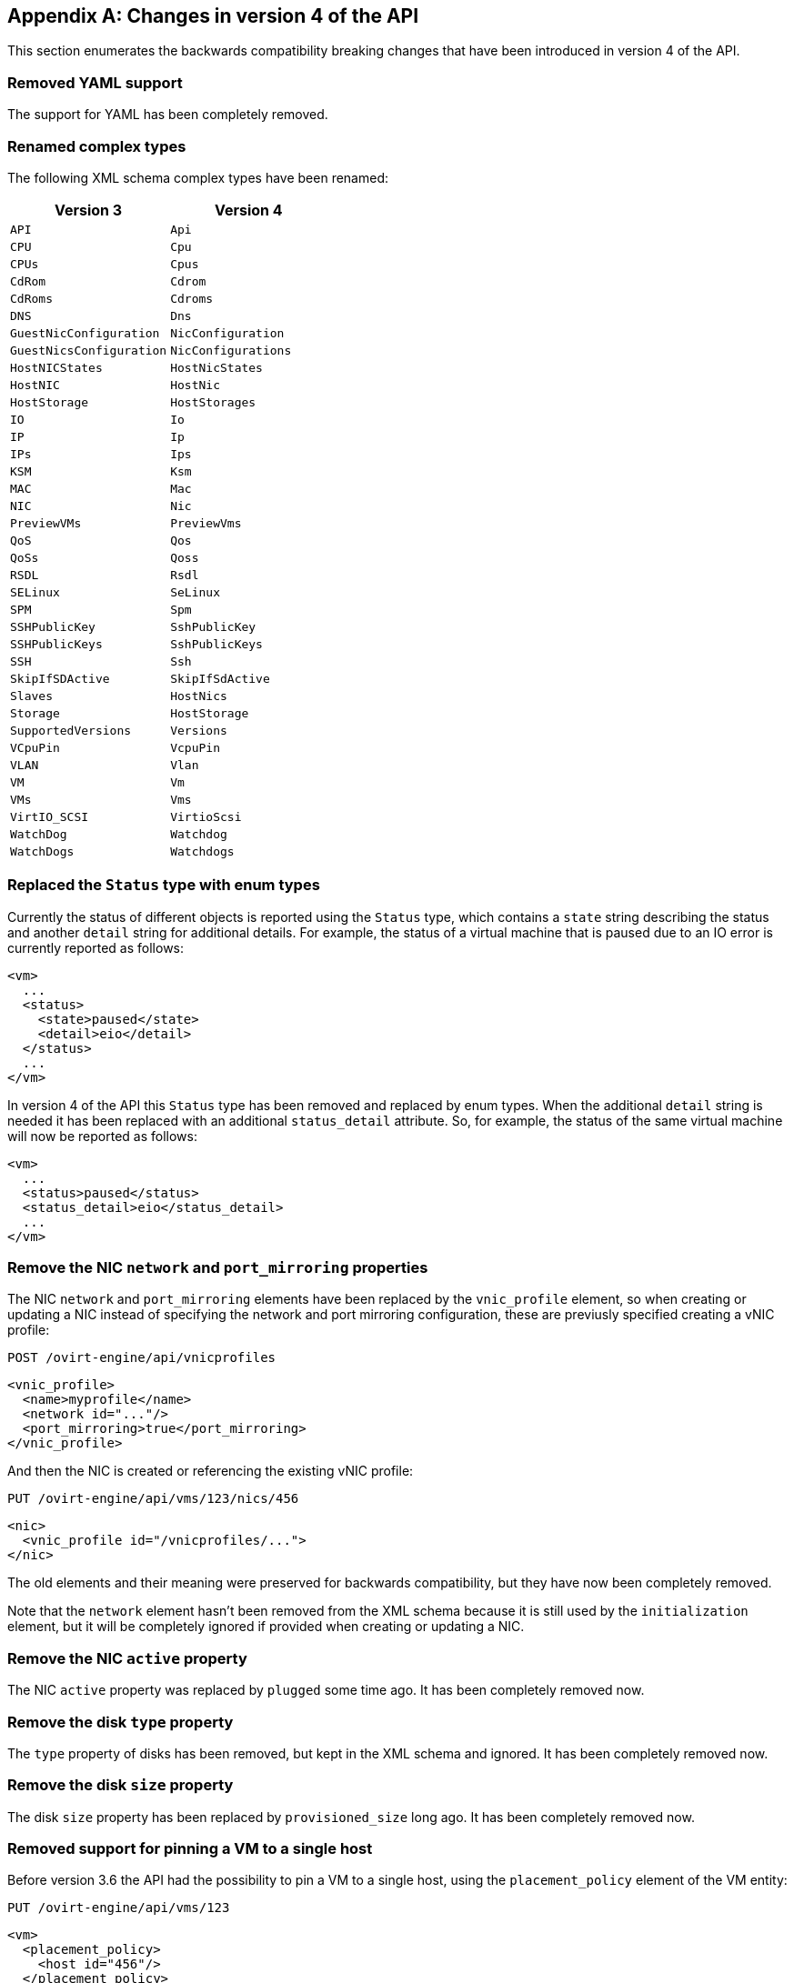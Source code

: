[appendix]
== Changes in version 4 of the API

This section enumerates the backwards compatibility breaking changes
that have been introduced in version 4 of the API.

=== Removed YAML support

The support for YAML has been completely removed.

=== Renamed complex types

The following XML schema complex types have been renamed:

|===
| Version 3 | Version 4

| `API` | `Api`
| `CPU` | `Cpu`
| `CPUs` | `Cpus`
| `CdRom` | `Cdrom`
| `CdRoms` | `Cdroms`
| `DNS` | `Dns`
| `GuestNicConfiguration` | `NicConfiguration`
| `GuestNicsConfiguration` | `NicConfigurations`
| `HostNICStates` | `HostNicStates`
| `HostNIC` | `HostNic`
| `HostStorage` | `HostStorages`
| `IO` | `Io`
| `IP` | `Ip`
| `IPs` | `Ips`
| `KSM` | `Ksm`
| `MAC` | `Mac`
| `NIC` | `Nic`
| `PreviewVMs` | `PreviewVms`
| `QoS` | `Qos`
| `QoSs` | `Qoss`
| `RSDL` | `Rsdl`
| `SELinux` | `SeLinux`
| `SPM` | `Spm`
| `SSHPublicKey` | `SshPublicKey`
| `SSHPublicKeys` | `SshPublicKeys`
| `SSH` | `Ssh`
| `SkipIfSDActive` | `SkipIfSdActive`
| `Slaves` | `HostNics`
| `Storage` | `HostStorage`
| `SupportedVersions` | `Versions`
| `VCpuPin` | `VcpuPin`
| `VLAN` | `Vlan`
| `VM` | `Vm`
| `VMs` | `Vms`
| `VirtIO_SCSI` | `VirtioScsi`
| `WatchDog` | `Watchdog`
| `WatchDogs` | `Watchdogs`
|===

=== Replaced the `Status` type with enum types

Currently the status of different objects is reported using the `Status`
type, which contains a `state` string describing the status and another
`detail` string for additional details. For example, the status of a
virtual machine that is paused due to an IO error is currently reported
as follows:

[source,xml]
----
<vm>
  ...
  <status>
    <state>paused</state>
    <detail>eio</detail>
  </status>
  ...
</vm>
----

In version 4 of the API this `Status` type has been removed and replaced
by enum types. When the additional `detail` string is needed it has been
replaced with an additional `status_detail` attribute. So, for example,
the status of the same virtual machine will now be reported as follows:

[source,xml]
----
<vm>
  ...
  <status>paused</status>
  <status_detail>eio</status_detail>
  ...
</vm>
----

=== Remove the NIC `network` and `port_mirroring` properties

The NIC `network` and `port_mirroring` elements have been replaced by
the `vnic_profile` element, so when creating or updating a NIC instead
of specifying the network and port mirroring configuration, these are
previusly specified creating a vNIC profile:

....
POST /ovirt-engine/api/vnicprofiles
....

[source,xml]
----
<vnic_profile>
  <name>myprofile</name>
  <network id="..."/>
  <port_mirroring>true</port_mirroring>
</vnic_profile>
----

And then the NIC is created or referencing the existing vNIC profile:

....
PUT /ovirt-engine/api/vms/123/nics/456
....

[source,xml]
----
<nic>
  <vnic_profile id="/vnicprofiles/...">
</nic>
----

The old elements and their meaning were preserved for backwards
compatibility, but they have now been completely removed.

Note that the `network` element hasn't been removed from the XML schema
because it is still used by the `initialization` element, but it will be
completely ignored if provided when creating or updating a NIC.

=== Remove the NIC `active` property

The NIC `active` property was replaced by `plugged` some time ago. It
has been completely removed now.

=== Remove the disk `type` property

The `type` property of disks has been removed, but kept in the XML
schema and ignored. It has been completely removed now.

=== Remove the disk `size` property

The disk `size` property has been replaced by `provisioned_size` long
ago. It has been completely removed now.

=== Removed support for pinning a VM to a single host

Before version 3.6 the API had the possibility to pin a VM to a single
host, using the `placement_policy` element of the VM entity:

....
PUT /ovirt-engine/api/vms/123
....

[source,xml]
----
<vm>
  <placement_policy>
    <host id="456"/>
  </placement_policy>
<vm>
----

In version 3.6 this capability was enhanced to support multiple hosts,
and to do so a new `hosts` element was added:

....
PUT /ovirt-engine/api/vms/123
....

[source,xml]
----
<vm>
  <placement_policy>
    <hosts>
      <host id="456"/>
      <host id="789"/>
      ...
    </hosts>
  </placement_policy>
<vm>
----

To preserve backwards compatibility the single `host` element was
preserved. In 4.0 this has been removed, so applications will need to
use the `hosts` element even if when pinning to a single host.

=== Removed the `capabilities.permits` element

The list of permits is potentiall different for each cluster level, and
it has been added to the `version` element long ago, but it has been
kept into the `capabilities` element as well, just for backwards
compatibility.

In 4.0 it the `capabilities` service has been completely removed, and
replaced by the new `clusterlevels` service. To find the permits
supported by cluster level 4.0 a request like this should be used:

....
GET /ovirt-engine/api/clusterlevels/4.0
....

The result will be a document containing the information specific to
that cluster level, in particular the set of supported permits:

[source,xml]
----
<cluster_level id="4.0" href="/clusterlevels/4.0">
  ...
  <permits>
    <permit id="1">
      <name>create_vm</name>
      <administrative>false</administrative>
    </permit>
    ...
  </permits>
</cluster_level>
----

=== Removed the `storage_manager` element

The `storage_manager` element was replaced by the `spm` element some
time ago. The old one was kept for backwards compatibility, but it has
been completely removed now.

=== Removed the data center `storage_type` element

Data centers used to be associated to a specific storage type (NFS,
Fiber Channel, iSCSI, etc) but they have been changed some time so that
there are only two types: with local storage and with shared storage. A
new `local` element was introduced to indicate this, and the old
`storage_type` was element was preserved for backwards compatibility.
This old element has now been completely removed.

=== Remove the `timezone` element

The VM resource used to contain a `timezone` element to represent the
time zone. This element only allowed a string:

[source,xml]
----
<vm>
  <timezone>Europe/Madrid</timezone>
</vm>
----

This doesn't allow extension, and as a it was necessary to add the UTC
offset, it was replaced with a new structured `time_zone` element:

[source,xml]
----
<vm>
  <time_zone>
    <name>Europe/Madrid</name>
    <utc_offset>GMT+1</utc_offset>
  </time_zone>
</vm>
----

The old `timezone` element was preserved, but it has been completely
removed now.

=== Removed the `guest_info` element

The `guest_info` element was used to hold information gathered by the
guest agent, like the IP addresses and the fully qualified host name.
This information is also available in other places. For example, the IP
addresses are available within VM resource:

....
GET /ovirt-engine/api/vms/123
....

[source,xml]
----
<vm>
  <guest_info>
    <ips>
      <ip address="192.168.122.30"/>
    </ips>
    <fqdn>myvm.example.com</fqdn>
  </guest_info>
</vm>
----

And also within the NIC resource, using the newer `reported_devices`
element:

....
GET /ovirt-engine/api/vms/{vm:id}/nics/{nic:id}
....

[source,xml]
----
<nic>
  <reported_devices>
    <reported_device>
      <name>eth0</name>
      <mac address="00:1a:4a:b5:4c:94"/>
      <ips>
        <ip address="192.168.1.115" version="v4"/>
        <ip address="fe80::21a:4aff:feb5:4c94" version="v6"/>
        <ip address="::1:21a:4aff:feb5:4c94" version="v6"/>
      </ips>
    </reported_device>
  </reported_devices>
</nic>
----

In addition this newer `reported_devices` element provides more complete
information, like multiple IP addresses, MAC addresses, etc.

To remove this duplication the `guest_info` element has been removed.

To support the fully qualified domain name a new `fqdn` element has been
added to the VM resource:

....
GET /ovirt-engine/api/vms/123
....

[source]
----
<vm>
  <fqdn>myvm.example.com</fqdn>
</vms>
----

This will contain the same information that `guest_info.fqdn` used to
contain.

=== Replaced CPU `id` attribute with `type` element

The `cpu` element used to have an `id` attribute that indicates the type
of CPU:

[source,xml]
----
<cpu id="Intel Nehalem Family">
  <architecture>X86_64</architecture>
  ...
</cpu>
----

This is in contradiction with the rest of the elements of the API model,
where the `id` attribute is used for opaque identifiers. This `id`
attribute has been replaced with a new `type` element:

[source,xml]
----
<cpu>
  <type>Intel Nehalem Family</type>
  <architecture>X86_64</architecture>
</cpu>
----

=== Use elements instead of attributes in CPU topology

In the past the CPU topology element used attributes for its properties:

[source,xml]
----
<cpu>
  <topology sockets="1" cores="1" threads="1"/>
  ...
</cpu>
----

This is contrary to the common practice in the API. They have been
replaced by inner elements:

[source,xml]
----
<cpu>
  <topology>
    <sockets>1<sockets>
    <cores>1<cores>
    <threads>1<threads>
  </topology>
  ...
</cpu>
----

=== Use elements instead of attributes in VCPU pin

In the past the VCPU pin element used attributes for its properties:

[source,xml]
----
<cpu_tune>
  <vcpu_pin vcpu="0" cpu_set="0"/>
</cpu_tune>
----

This is contrary to the common practice in the API. They have been
replaced by inner elements:

[source,xml]
----
<cpu_tune>
  <vcpu_pin>
    <vcpu>0</vcpu>
    <cpu_set>0</cpu_set>
  </vcpu_pin>
</cpu_tune>
----

=== Use elements instead of attributes in VCPU pin

In the past the `version` element used attributes for its properties:

[source,xml]
----
<version major="3" minor="5" ../>
----

This is contrary to the common practice in the API. They have been
replaced by inner elements:

[source,xml]
----
<version>
  <major>3</minor>
  <minor>5</minor>
  ...
</version>
----

=== Use elements instead of attributes in memory overcommit

In the past the `overcommit` element used attributes for its properties:

[source,xml]
----
<memory_policy>
  <overcommit percent="100"/>
  ...
</memory_policy>
----

This is contrary to the common practice in the API. They have been
replaced by inner elements:

[source,xml]
----
<memory_policy>
  <overcommit>
    <percent>100</percent>
  </overcommit>
  ...
</memory_policy>
----

=== Use elements instead of attributes in `console`

In the past the `console` element used attributes for its properties:

[source,xml]
----
<console enabled="true"/>
----

This is contrary to the common practice in the API. They have been
replaced by inner elements:

[source,xml]
----
<console>
  <enabled>true</enabled>
</console>
----

=== Use elements instead of attributes in VIRTIO SCSI

In the past the VIRTIO ISCSI element used attributes for its properties:

[source,xml]
----
<virtio_scsi enabled="true"/>
----

This is contrary to the common practice in the API. They have been
replaced by inner elements:

[source,xml]
----
<virtio_scsi>
  <enabled>true</enabled>
</virtio_scsi>
----

=== Use element instead of attribute for power management agent `type`

The power management `type` property was represented as an attribute:

[source,xml]
----
<agent type="apc">
  <username>myuser</username>
  ...
</agent>
----

This is contrary to the common practice in the API. It has been
replaced with an inner element:

[source,xml]
----
<agent>
  <type>apc</type>
  <username>myuser</username>
  ...
</agent>
----

=== Use elements instead of attributes in power management agent options

In the past the power management agent options element used attributes
for its properties:

[source,xml]
----
<options>
  <option name="port" value="22"/>
  <option name="slot" value="5"/>
  ...
</options>
----

This is contrary to the common practice in the API. They have been
replaced with inner elements:

[source,xml]
----
<options>
  <option>
    <name>port</name>
    <value>22</value>
  </option>
  <option>
    <name>slot</name>
    <value>5</value>
  </option>
  ...
</options>
----

=== Use elements instead of attributes in IP address:

In the past the IP address element used attributes for its properties:

[source,xml]
----
<ip address="192.168.122.1" netmask="255.255.255.0"/>
----

This is contrary to the common practice in the API. They have been
replaced with inner elements:

[source,xml]
----
<ip>
  <address>192.168.122.1</address>
  <netmask>255.255.255.0</netmask>
</ip>
----

=== Use elements instead of attributes in MAC address:

In the past the MAC address element used attributes for its properties:

[source,xml]
----
<mac address="66:f2:c5:5f:bb:8d"/>
----

This is contrary to the common practice in the API. They have been
replaced by inner elements:

[source,xml]
----
<mac>
  <address>66:f2:c5:5f:bb:8d</address>
</mac>
----

=== Use elements instead of attributes in boot device:

In the past the boot device element used attributes for its properties:

[source,xml]
----
<boot dev="cdrom"/>
----

This is contrary to the common practice in the API. They have been
replaced by inner elements:

[source,xml]
----
<boot>
  <dev>cdrom</dev>
</boot>
----

=== Use element instead of attribute for operating system `type`

The operating system `type` property was represented as an attribute:

[source,xml]
----
<os type="other">
  ...
</os>
----

This is contrary to the common practice in the API. It has been
replaced with an inner element:

[source,xml]
----
<os>
  <type>other</type>
  ...
</os>
----

=== Removed the `force` parameter from the request to retrieve a host

The request to retrieve a host used to support a `force` matrix
parameter to indicate that the data of the host should be refreshed
(calling VDSM to reload host capabilities and devices) before retrieving
it from the database:

....
GET /ovirt-engine/api/hosts/123;force
....

This `force` parameter has been superseded by the host `refresh` action,
but kept for backwards compatibility. It has been completely removed
now. Applications that require this functionality should perform two
requests, first one to refresh the host:

....
POST /ovirt-engine/api/hosts/123/refresh
....

[source,xml]
----
<action/>
----

And then one to retrieve it, without the `force` parameter:

....
GET /ovirt-engine/api/hosts/123
....

=== Removed deprecated host power management configuration

The host power management configuration used to be part of the host
resource, using embedded configuration elements:

[source,xml]
----
<power_management type="apc">
  <enabled>true</enabled>
  <address>myaddress</address>
  <username>myaddress</username>
  <options>
    <option name="port" value="22/>
    </option name="slot" value="5/>
  </options>
  ...
</power_management>
----

This has been changed some time ago, in order to support multiple power
management agents, introducing a new `/hosts/123/fenceagents` collection.

The old `type` attribute, the old `address`, `username` and `password`
elements, and the inner `agents` element directly inside `power_management`
were preserved for backwards compatibility. All these elements have been
completely removed, so the only way to query or modify the power management
agents is now the `/hosts/123/fenceagents` sub-collection.

=== Use multiple `boot.devices.device` instead of multiple `boot`

In the past the way to specify the boot sequence when starting a virtual
machine was to use multiple `boot` elements, each containing a `dev`
element. For example, to specify that the virtual machine should first
try to boot from CDROM and then from hard disk the following request was
used:

....
POST /ovirt-engine/api/vms/123/start
....

[source,xml]
----
<action>
  <vm>
    ...
    <boot>
      <dev>cdrom</dev>
    </boot>
    <boot>
      <dev>hd</dev>
    </boot>
  </vm>
</action>
----

The common practice in other parts of the API is to represent arrays
with a wrapper element. In that case that wrapper element could be named
`boots`, but that doesn't make much sense, as what can have multiple
values here is the boot device, not the boot sequence. To fix this
inconsistence this has been replaced with a single `boot` element that
can contain multiple devices:

....
POST /ovirt-engine/api/vms/123/start
....

[source,xml]
----
<action>
  <vm>
    ...
    <boot>
      <devices>
        <device>cdrom</device>
        <device>hd</device>
      </devices>
    </boot>
  </vm>
</action>
----

=== Removed the `disks.clone` and `disks.detach_only` elements

These elements aren't really part of the representation of disks, but
parameters of the operations to add and remove virtual machines.

The `disks.clone` element was used to indicate that the disks of a new
virtual machine have to be cloned:

....
POST /ovirt-engine/api/vms
....

[source,xml]
----
<vm>
  ...
  <disks>
    <clone>true</clone>
  </disks>
<vm>
----

This has been now removed, and replaced by a new `clone` query parameter:

....
POST /ovirt-engine/api/vms?clone=true
....

[source,xml]
----
<vm>
  ...
</vm>
----

The `disks.detach_only` element was used to indicate that when removing
a virtual machine the disks don't have to be removed, but just detached
from the virtual machine:

....
DELETE /ovirt-engine/api/vms/123
....

[source,xml]
----
<action>
  <vm>
    <disks>
      <detach_only>true</detach_only>
    </disks>
  </vm>
</action>
----

This has been now removed, and replaced by a new `detach_only` query
parameter:

....
DELETE /ovirt-engine/api/vms/123?detach_only=true
....

=== Rename element `vmpool` to `vm_pool`

The names of the elements that represent pools of virtual machines used
to be `vmpool` and `vmpools`. They have been renamed to `vm_pool` and
`vm_pools` in order to have a consistent correspondence between names of
complex types (`VmPool` and `VmPools` in this case) and elements.

=== Use `logical_units` instead of multiple `logical_unit`

The logical units that are part of a volume group used to be reported as
an unbounded number of `logical_unit` elements. For example, when
reporting the details of a storage domain:

....
GET /ovirt-engine/api/storagedomains/123
....

[source,xml]
----
<storage_domain>
  ...
  <storage>
    ...
    <volume_group>
      <logical_unit>
        <!-- First LU -->
      </logical_unit>
      <logical_unit>
        <!-- Second LU -->
      </logical_unit>
      ...
    </volume_group>
  </storage>
</storage_domain>
----

This is contrary to the usual practice in the API, as list of elements
are always wrapped with an element. This has been fixed now, so the list
of logical units will be wrapped with the `logical_units` element:

....
GET /ovirt-engine/api/storagedomains/123
....

[source,xml]
----
<storage_domain>
  ...
  <storage>
    ...
    <volume_group>
      <logical_units>
        <logical_unit>
          <!-- First LU -->
        </logical_unit>
        <logical_unit>
          <!-- Second LU -->
        </logical_unit>
        ...
      </logical_units>
    </volume_group>
  </storage>
</storage_domain>
----

=== Removed the `snapshots.collapse_snapshots` element

This element isn't really part of the representation of snapshots, but
a parameter of the operation that imports a virtual machine from an
export storage domain:

....
POST /ovirt-engine/api/storagedomains/123/vms/456/import
....

[source,xml]
----
<action>
  <vm>
    <snapshots>
      <collapse_snapshots>true</collapse_snapshots>
    </snapshots>
  </vm>
</action>
----

This has been now removed, and replaced by a new `collapse_snapshots`
query parameter:

....
POST /ovirt-engine/api/storagedomains/123/vms/456/import?collapse_snapshots=true
....

[source,xml]
----
<action/>
----

=== Renamed `storage` and `host_storage` elements

The host storage collection used the `storage` and `host_storage`
elements and the `Storage` and `HostStorage` complex types to report the
storage associated to a host:

....
GET /ovirt-engine/api/hosts/123/storage
....

[source,xml]
----
<host_storage>
  <storage>
    ...
  </storage>
  <storage>
    ...
  </storage>
  ...
</host_storage>
----

This doesn't follow the pattern used in the rest of the API, where the
outer element is a plural name and the inner element is the same name
but in singular. This has now been changed to use `host_storages` as the
outer element and `host_storage` as the inner element:

....
GET /ovirt-engine/api/hosts/123/storage
....

[source,xml]
----
<host_storages>
  <host_storage>
    ...
  </host_storage>
  <host_storage>
    ...
  </host_storage>
  ...
</host_storage>
----

=== Removed the `permissions.clone` element

This element isn't really part of the representation of permissions, but
a parameter of the operations to create virtual machines or templates:

....
POST /ovirt-engine/api/vms
....

[source,xml]
----
<vm>
  <template id="...">
    <permissions>
      <clone>true</clone>
    </permissions>
  </template>
</action>
----

....
POST /ovirt-engine/api/templates
....

[source,xml]
----
<template>
  <vm id="...">
    <permissions>
      <clone>true</clone>
    </permissions>
  </vm>
</template>
----

This has been now removed, and replaced by a new `clone_permissions`
query parameter:

....
POST /ovirt-engine/api/vms?clone_permissions=true
....

[source,xml]
----
<vm>
  <template id="..."/>
</vm>
----

....
POST /ovirt-engine/api/templates?clone_permissions=true
....

[source,xml]
----
<template>
  <vm id="..."/>
</template>
----

=== Renamed the random number generator `source` elements

The random number generator sources used to be reported using a
collection of `source` elements wrapped by an element with a name
reflecting its use. For example, the required random number generator
sources of a cluster used to be reported as follows:

....
GET /ovirt-engine/api/clusters/123
....

[source,xml]
----
<cluster>
  ...
  <required_rng_sources>
    <source>random</source>
  </required_rng_sources>
  ...
</cluster>
----

And the random number generator sources suported by a host used to be
reported as follows:

....
GET /ovirt-engine/api/hosts/123
....

[source,xml]
----
<host>
  ...
  <hardware_information>
    <supported_rng_sources>
      <source>random</source>
    </supported_rng_sources>
  </hardware_information>
  ...
</host>
----

This isn't consistent with the rest of the API, where collections are
wrapped by a name in plural and elements by the same name in singular.
This has been now fixed. The required random number generator sources
will now be reported as follows:

....
GET /ovirt-engine/api/clusters/123
....

[source,xml]
----
<cluster>
  <required_rng_sources>
    <required_rng_sources>random</required_rng_source>
  </required_rng_sources>
  ...
</cluster>
----


And the random number generator sources supported by a host will be
reported as follows:

....
GET /ovirt-engine/api/hosts/123
....

[source,xml]
----
<host>
  ...
  <hardware_information>
    <supported_rng_sources>
      <supported_rng_source>random</supported_rng_source>
    </supported_rng_sources>
  </hardware_information>
  ...
</host>
----

Note the use of `required_rng_source` and `supported_rng_source` instead
of just `source`.

=== Removed the intermediate `tag.parent` element

The relationship bettween a tag and it's parent tag used to be
represented using an intermedite `parent` tag, that in turn contains
another `tag` element:

[source,xml]
----
<tag>
  <name>mytag</name>
  <parent>
    <tag id="..." href="..."/>
  </parent>
</tag>
----

This structure has been simplified so that only one `parent` element is
used now:

[source,xml]
----
<tag>
  <name>mytag</name>
  <parent id="..." href="..."/>
</tag>
----

=== Remove scheduling built-in names and thresholds

In the past the specification of scheduling policies for clusters was
based in built-in names and thresholds. For example a cluster that used
the *evenly distributed* scheduling policy was represented as follows:

[source,xml]
----
<cluster>
  <name>mycluster</name>
  <scheduling_policy>
    <policy>evenly_distributed</policy>
    <thresholds high="80" duration="120"/>
  </scheduling_policy>
  ...
</cluster>
----

This mechanism was replaced with a top level `/schedulingpolicies`
collection where scheduling policies can be defined with arbitrary names
and properties. For example, the same scheduling policy is represented
as follows in that top level collection:

[source,xml]
----
<scheduling_policy>
  <name>evenly_distributed</name>
  <properties>
    <property>
      <name>CpuOverCommitDurationMinutes</name>
      <value>2</value>
    </property>
    <property>
      <name>HighUtilization</name>
      <value>80</value>
    </property>
  </properties>
</scheduling_policy>
----

The representation of the cluster references the scheduling policy with
its identifier:

[source,xml]
----
<cluster>
  <name>mycluster</name>
  <scheduling_policy id="..."/>
  ...
</cluster>
----

To preserve backwards compatibility the old `policy` and `thresholds`
elements were preserved. The scheduling policy representation embedded
within the cluster was also preserved. All these things have been
completely removed now, so the only way to reference a scheduling policy
when retrieving, creating or updating a cluster is to reference an
existing one using its identifier. For example, when retrieving a
cluster only the `id` (and `href`) will be populated:

....
GET /ovirt-engine/api/clusters/123
....

[source,xml]
----
<cluster>
  ...
  <scheduling_policy id="..." href="..."/>
  ...
</cluster>
----

When creating or updating a cluster only the `id` will be accepted.

=== Removed the `bricks.replica_count` and `bricks.stripe_count` elements

These elements aren't really part of the representation of a collection of
bricks, but parameters of the operations to add and remove bricks. They have
now been removed, and replaced by new `replica_count` and `stripe_count`
parameters:

....
POST .../bricks?replica_count=3&stripe_count=2
....

....
DELETE .../bricks?replica_count=3
....

=== Renamed the statistics `type` property to `kind`

The statistics used to be represented using a `type` element that indicates the
kind of statistic (gauge, counter, etc) and also a `type` attribute that
indicates the type of the values (integer, string, etc):

[source,xml]
----
<statistic>
  <type>GAUGE</type>
  <values type="INTEGER">
    <value>...</value>
    <value>...</value>
    ...
  </values>
</statistic>
----

To avoid the use of the `type` concept for both things the first has been
replaced by `kind`, and both `kind` and `type` are now elements:

[source,xml]
----
<statistic>
  <kind>gauge</kind>
  <type>integer</type>
  <values>
    <value>...</value>
    <value>...</value>
    ...
  </values>
</statistic>
----

=== Use multiple `vcpu_pins.vcpu_pin` instead of multiple `vcpu_pin`

In the past the way to specify the virtual to physical CPU pinning of a virtual
machine was to use multiple `vcpu_pin` elements:

[source,xml]
----
<vm>
  <cpu>
    <cpu_tune>
      <vcpu_pin>...</vcpu_pin>
      <vcpu_pin>...</vcpu_pin>
      ...
    </cpu_tune>
  </cpu>
</vm>
----

In order to conform to the common practice in other parts of the API this has
been changed to use a wrapper element, in this case `vcpu_pins`:

[source,xml]
----
<vm>
  <cpu>
    <cpu_tune>
      <vcpu_pins>
        <vcpu_pin>...</vcpu_pin>
        <vcpu_pin>...</vcpu_pin>
        ...
      </vcpu_pins>
    </cpu_tune>
  </cpu>
</vm>
----

=== Use `force` parameter to force remove a data center

The operation that removes a data center supports a `force` parameter.  In
order to use it the `DELETE` operation used to support an optional action
parameter:

....
DELETE /ovirt-engine/api/datacenters/123
....

[source,xml]
----
<action>
  <force>true</force>
</action>
----

This optional action parameter has been replaced with an optional parameter:

....
DELETE /ovirt-engine/api/datacenters/123?force=true
....

=== Use `force` parameter to force remove a host

The operation that removes a host supports a `force` parameter. In order to use
it the `DELETE` operation used to support an optional action parameter:

....
DELETE /ovirt-engine/api/host/123
....

[source,xml]
----
<action>
  <force>true</force>
</action>
----

This optional action parameter has been replaced with an optional parameter:

....
DELETE /ovirt-engine/api/host/123?force=true
....

=== Use parameters for force remove storage domain

The operation that removes a storage domain supports the `force`, `destroy` and
`host` parameters. These parameters were passed to the `DELETE` method using
the representation of the storage domain as the body:

....
DELETE /ovirt-engine/api/storagedomains/123
....

[source,xml]
----
<storage_domain>
  <force>...</force>
  <destroy>...</destroy>
  <host id="...">
    <name>...</name>
  </host>
</storage_domain>
----

This was problematic, as the HTTP `DELETE` parameters shouldn't have a body,
and the representation of the storage domain shouldn't include things that
aren't attributes of the storage domain, rather parameters of the operation.

The `force`, `delete` and `host` attributes have been replaced by equivalent
parameters, and the operation doesn't now accept a body. For example, now the
correct way to delete a storage domain with the `force` parameter is the
following:

....
DELETE /ovirt-engine/api/storagedomain/123?host=myhost&force=true
....

To delete with the `destroy` parameter:

....
DELETE /ovirt-engine/api/storagedomain/123?host=myhost&destroy=true
....

=== Use `host` parameter to remove storage server connection

The operation that removes a storage server connection supports a `host`
parameter. In order to use it the `DELETE` method used to support an optional
action parameter:

....
DELETE /ovirt-engine/api/storageconnections/123
....

[source,xml]
----
<action>
  <host id="...">
    <name>...</name>
  </host>
</action>
----

This optional action parameter has been replaced with an optional parameter:

....
DELETE /ovirt-engine/api/storageconnections/123?host=myhost
....

=== Use `force` and `storage_domain` parameters to remove template disks

The operation that removes a template disk supports the `force` and
`storage_domain` parameters. In order to use it them the `DELETE` method used
to support an optional action parameter:

....
DELETE /ovirt-engine/api/templates/123/disks/456
....

[source,xml]
----
<action>
  <force>...</force>
  <storage_domain id="..."/>
</action>
----

In version 4 of the API this operation has been moved to the new
`diskattachments` collection, and the request body has been replaced with the
query parameters `force` and `storage_domain`:

....
DELETE /ovirt-engine/api/templates/123/disksattachments/456?force=true
....

....
DELETE /ovirt-engine/api/templates/123/disksattachments/456?storage_domain=123
....

=== Don't remove disks via the VM disk API

Removing an entity by deleting `/vms/123/disks/456` means removing the
relationship between the VM and the disk - i.e., this operation should just
detach the disk from the VM. This operation is no longer able to remove disks
completely from the system, which was prone to user errors and had
unreverseable consequences. To remove a disk, instead use the
`/disk/456` API:

....
DELETE /ovirt-engine/api/disks/456
....

=== Use `force` query parameter to force remove a virtual machine

The operation that removes a virtual machine supports a `force` parameter. In
order to use it the `DELETE` method used to support an optional action
parameter:

....
DELETE /ovirt-engine/api/vms/123
....

[source,xml]
----
<action>
  <force>true</force>
</action>
----

This optional action parameter has been replaced with an optional query
parameter:

....
DELETE /ovirt-engine/api/vms/123?force=true
....

=== Use `POST` instead of `DELETE` to remove multiple bricks

The operation that removes multiple Gluster bricks was implemented using the
`DELETE` method and passing the list of bricks as the body of the request:

....
DELETE /ovirt-engine/api/clusters/123/glustervolumes/456/bricks
....

[source,xml]
----
<bricks>
  <bricks id="..."/>
  <bricks id="..."/>
  ...
</bricks>
----

This is problematic because the `DELETE` method shouldn't have a body, so it
has been replaced with a new `remove` action that uses the `POST` method:

....
POST /ovirt-engine/api/clusters/123/glustervolumes/456/bricks/remove
....

[source,xml]
----
<bricks>
  <bricks id="..."/>
  <bricks id="..."/>
  ...
</bricks>
----

=== Removed the `scheduling_policy.policy` element

The element was kept for backward compatibility. Use `scheduling_policy.name`
instead.

....
POST /ovirt-engine/api/schedulingpolicies
....

[source,xml]
----
<scheduling_policy>
  ...
  <name>policy_name</name>
  ...
</scheduling_policy>
----

....
PUT /ovirt-engine/api/schedulingpolicies/123
....

[source,xml]
----
<scheduling_policy>
  ...
  <name>policy_name</name>
  ...
</scheduling_policy>
----

=== Added `snapshot.snapshot_type`

Enums are being gradually introduces to the API. Some fields which were string
until now, are replaced with an appropriate enum. One such field is vm.type.
But this field is inherited by snapshot, and snapshot type is different than vm
type. So a new field has been added to snapshot entity:
`snapshot.snapshot_type`.

[source,xml]
----
<snapshot>
  ...
  <snapshot_type>regular|active|stateless|preview</snapshot_type>
  ...
</snapshot>
----

=== Removed `move` action from `VM`

The deprecated `move` action of the `VM` entity has been removed.  Instead, you
can move inidividual disks.

=== Moved `reported_configurations.in_sync` to `network_attachment`

In version 3 of the API the XML schema type `ReportedConfigurations` had a
`in_sync` property:

[source,xml]
----
<network_attachment>
  <reported_configurations>
    <in_sync>true</in_sync>
    <reported_configuration>
      ...
    </reported_configuration>
    ...
  </reported_configurations>
</network_attachment>
----

In the specification mechanism used by version 4 of the API this can't be
expressed, because list types (the list of reported configurations) can't have
attributes. To be able to represent it the attribute has been moved to the
enclosing `network_attachment`:

[source,xml]
----
<network_attachment>
  <in_sync>true</in_sync>
  <reported_configurations>
    <reported_configuration>
      ...
    </reported_configuration>
    ...
  </reported_configurations>
</network_attachment>
----

=== Replaced `capabilities` with `clusterlevels`

The top level `capabilities` collection has been replaced by the new
`clusterlevels` collection. This new collection will contain the information
that isn't available in the model, like the list of CPU types available for
each cluster level:

....
GET /ovirt-engine/api/clusterlevels
....

This will return a list of `ClusterLevel` objects containing the details for
all the cluster levels supported by the system:

[source,xml]
----
<cluster_levels>
  <cluster_level id="3.6" href="/clusterlevels/3.6">
    <cpu_types>
      <cpu_type>
        <name>Intel Nehalem Family</name>
        <level>2</level>
        <architecture>x86_64</architecture>
      </cpu_type>
      ...
    </cpu_types>
    ...
  </cluster_level>
</cluster_levels>
----

Each specific cluster level has it's own subresource, identified by the version
itself:

....
GET /ovirt-engine/api/clusterlevels/3.6
....

This will return the details of that version:

[source,xml]
----
<cluster_level id="3.6" href="/clusterlevels/3.6">
  <cpu_types>
    <cpu_type>
      <name>Intel Nehalem Family</name>
      <level>2</level>
      <architecture>x86_64</architecture>
    </cpu_type>
    ...
  </cpu_types>
  ...
</cluster_level>
----

=== Replaced `disks` with `diskattachments`

In version 3 of the API virtual machines and templates had a `disks` collection
containing all the information of the disks attached to them.  In version 4 of
the API these `disks` collections have been removed and replaced with a new
`diskattachments` collection that will contain only the references to the disk
and the attributes that are specific of the relationship between disks and the
virtual machine or template that they are attached to: `interface` and
`bootable`.

To find what disks are attached to a virtual machine, for example, send a
request like this:

....
GET /ovirt-engine/api/vms/123/diskattachments
....

That will return a response like this:

[source,xml]
----
<disk_attachments>
  <disk_attachment href="/vms/123/diskattachments/456" id="456">
    <bootable>false</bootable>
    <interface>virtio</interface>
    <disk href="/disks/456" id="456"/>
    <vm href="/vms/123" id="123"/>
  </disk_attachment>
  ...
<disk_attachments>
----

To find the rest of the details of the disk, follow the link provided.

Adding disks to a virtual machine or template uses the new `disk_attachment`
element as well: request like this:

....
POST /ovirt-engine/api/vms/123/diskattachments
....

With the following body if the disk doesn't exist and you want to create it:

[source,xml]
----
<disk_attachment>
  <bootable>false</bootable>
  <interface>virtio</interface>
  <disk>
    <description>My disk</description>
    <format>cow</format>
    <name>mydisk</name>
    <provisioned_size>1048576</provisioned_size>
    <storage_domains>
      <storage_domain>
        <name>mydata</name>
      </storage_domain>
    </storage_domains>
  </disk>
</disk_attachment>
----

Or with the following body if the disk already exists, and you just want to
attach it to the virtual machine:

[source,xml]
----
<disk_attachment>
  <bootable>false</bootable>
  <interface>virtio</interface>
  <disk id="456"/>
</disk_attachment>
----

Take into account that the `vm.disks` and `template.disks` attribtes have
`disk_attachments` for all usages. For example, when creating a template the
`vm.disks` element was used to indicate in which storage domain to create the
disks of the template. This usage has also been replaced by
`vm.disk_attachments`, so the request to creaate a template with disks in
specific storage domains will now look like this:

[source,xml]
----
<template>
  <name>mytemplate</name>
  <vm id="123">
    <disk_attachments>
      <disk_attachment>
        <disk id="456">
          <storage_domains>
            <storage_domain id="789"/>
          </storage_domains>
        </disk>
      </disk_attachment>
      ...
    </disk_attachments>
  </vm>
</template>
----

=== Use `iscsi_targets` element to discover unregistered storage

In version 3 of the API the operation to discover unregistered storage domains
used to receive a list of iSCSI targets, using multiple `iscsi_target`
elements:

....
POST /ovirt-engine/api/hosts/123/unregisteredstoragedomaindiscover
....

[source,xml]
----
<action>
  <iscsi>
    <address>myiscsiserver</address>
  </iscsi>
  <iscsi_target>iqn.2016-07.com.example:mytarget1</iscsi_target>
  <iscsi_target>iqn.2016-07.com.example:mytarget2</iscsi_target>
</action>
----

In version 4 of the API all repeating elements, like `iscsi_target`
in this case, are wrapped with another element, `iscsi_targets` in
case. So the same request should now look like this:

....
POST /ovirt-engine/api/hosts/123/unregisteredstoragedomaindiscover
....

[source,xml]
----
<action>
  <iscsi>
    <address>myiscsiserver</address>
  </iscsi>
  <iscsi_targets>
    <iscsi_target>iqn.2016-07.com.example:mytarget1</iscsi_target>
    <iscsi_target>iqn.2016-07.com.example:mytarget2</iscsi_target>
  </iscsi_targets>
</action>
----
